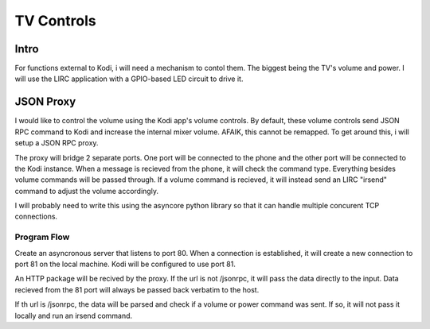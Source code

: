 #############
 TV Controls
#############


Intro
=====

For functions external to Kodi, i will need a mechanism to contol them.  The
biggest being the TV's volume and power.  I will use the LIRC application with a
GPIO-based LED circuit to drive it.

JSON Proxy
==========

I would like to control the volume using the Kodi app's volume controls.  By
default, these volume controls send JSON RPC command to Kodi and increase the
internal mixer volume.  AFAIK, this cannot be remapped.  To get around this, i
will setup a JSON RPC proxy.

The proxy will bridge 2 separate ports.  One port will be connected to the phone
and the other port will be connected to the Kodi instance.  When a message is
recieved from the phone, it will check the command type.  Everything besides
volume commands will be passed through.  If a volume command is recieved, it
will instead send an LIRC "irsend" command to adjust the volume accordingly. 

I will probably need to write this using the asyncore python library so that it
can handle multiple concurent TCP connections. 

Program Flow
------------

Create an asyncronous server that listens to port 80.  When a connection is
established, it will create a new connection to port 81 on the local machine.
Kodi will be configured to use port 81.

An HTTP package will be recived by the proxy. If the url is not /jsonrpc, it
will pass the data directly to the input.  Data recieved from the 81 port will
always be passed back verbatim to the host. 

If th url is /jsonrpc, the data will be parsed and check if a volume or power
command was sent.  If so, it will not pass it locally and run an irsend command. 



.. vim:tw=80
